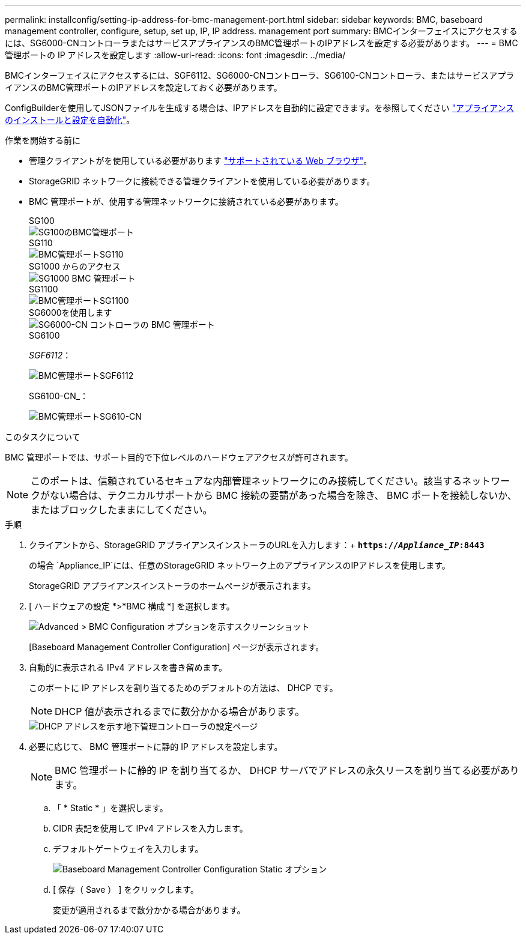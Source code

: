 ---
permalink: installconfig/setting-ip-address-for-bmc-management-port.html 
sidebar: sidebar 
keywords: BMC, baseboard management controller, configure, setup, set up, IP, IP address. management port 
summary: BMCインターフェイスにアクセスするには、SG6000-CNコントローラまたはサービスアプライアンスのBMC管理ポートのIPアドレスを設定する必要があります。 
---
= BMC 管理ポートの IP アドレスを設定します
:allow-uri-read: 
:icons: font
:imagesdir: ../media/


[role="lead"]
BMCインターフェイスにアクセスするには、SGF6112、SG6000-CNコントローラ、SG6100-CNコントローラ、またはサービスアプライアンスのBMC管理ポートのIPアドレスを設定しておく必要があります。

ConfigBuilderを使用してJSONファイルを生成する場合は、IPアドレスを自動的に設定できます。を参照してください link:automating-appliance-installation-and-configuration.html["アプライアンスのインストールと設定を自動化"]。

.作業を開始する前に
* 管理クライアントがを使用している必要があります https://docs.netapp.com/us-en/storagegrid-118/admin/web-browser-requirements.html["サポートされている Web ブラウザ"^]。
* StorageGRID ネットワークに接続できる管理クライアントを使用している必要があります。
* BMC 管理ポートが、使用する管理ネットワークに接続されている必要があります。
+
[role="tabbed-block"]
====
.SG100
--
image::../media/sg100_bmc_management_port.png[SG100のBMC管理ポート]

--
.SG110
--
image::../media/sgf6112_cn_bmc_management_port.png[BMC管理ポートSG110]

--
.SG1000 からのアクセス
--
image::../media/sg1000_bmc_management_port.png[SG1000 BMC 管理ポート]

--
.SG1100
--
image::../media/sg1100_bmc_management_port.png[BMC管理ポートSG1100]

--
.SG6000を使用します
--
image::../media/sg6000_cn_bmc_management_port.gif[SG6000-CN コントローラの BMC 管理ポート]

--
.SG6100
--
_SGF6112_：

image::../media/sgf6112_cn_bmc_management_port.png[BMC管理ポートSGF6112]

SG6100-CN_：

image::../media/sg6100_cn_bmc_management_port.png[BMC管理ポートSG610-CN]

--
====


.このタスクについて
BMC 管理ポートでは、サポート目的で下位レベルのハードウェアアクセスが許可されます。


NOTE: このポートは、信頼されているセキュアな内部管理ネットワークにのみ接続してください。該当するネットワークがない場合は、テクニカルサポートから BMC 接続の要請があった場合を除き、 BMC ポートを接続しないか、またはブロックしたままにしてください。

.手順
. クライアントから、StorageGRID アプライアンスインストーラのURLを入力します：+
`*https://_Appliance_IP_:8443*`
+
の場合 `Appliance_IP`には、任意のStorageGRID ネットワーク上のアプライアンスのIPアドレスを使用します。

+
StorageGRID アプライアンスインストーラのホームページが表示されます。

. [ ハードウェアの設定 *>*BMC 構成 *] を選択します。
+
image::../media/bmc_configuration_page.gif[Advanced > BMC Configuration オプションを示すスクリーンショット]

+
[Baseboard Management Controller Configuration] ページが表示されます。

. 自動的に表示される IPv4 アドレスを書き留めます。
+
このポートに IP アドレスを割り当てるためのデフォルトの方法は、 DHCP です。

+

NOTE: DHCP 値が表示されるまでに数分かかる場合があります。

+
image::../media/bmc_configuration_dhcp_address.gif[DHCP アドレスを示す地下管理コントローラの設定ページ]

. 必要に応じて、 BMC 管理ポートに静的 IP アドレスを設定します。
+

NOTE: BMC 管理ポートに静的 IP を割り当てるか、 DHCP サーバでアドレスの永久リースを割り当てる必要があります。

+
.. 「 * Static * 」を選択します。
.. CIDR 表記を使用して IPv4 アドレスを入力します。
.. デフォルトゲートウェイを入力します。
+
image::../media/bmc_configuration_static_ip.gif[Baseboard Management Controller Configuration Static オプション]

.. [ 保存（ Save ） ] をクリックします。
+
変更が適用されるまで数分かかる場合があります。




